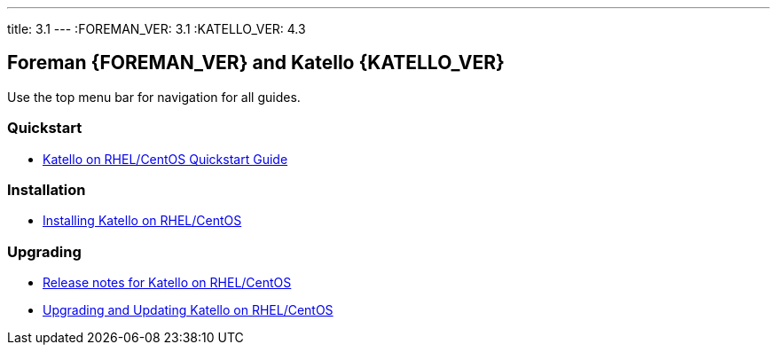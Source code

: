 ---
title: 3.1
---
:FOREMAN_VER: 3.1
:KATELLO_VER: 4.3

== Foreman {FOREMAN_VER} and Katello {KATELLO_VER}

Use the top menu bar for navigation for all guides.

=== Quickstart

* link:/{FOREMAN_VER}/Quickstart/index-katello.html[Katello on RHEL/CentOS Quickstart Guide]

=== Installation

* link:/{FOREMAN_VER}/Installing_Server/index-katello.html[Installing Katello on RHEL/CentOS]

=== Upgrading

* link:/{FOREMAN_VER}/Release_Notes/index-katello.html[Release notes for Katello on RHEL/CentOS]
* link:/{FOREMAN_VER}/Upgrading_and_Updating/index-katello.html[Upgrading and Updating Katello on RHEL/CentOS]
